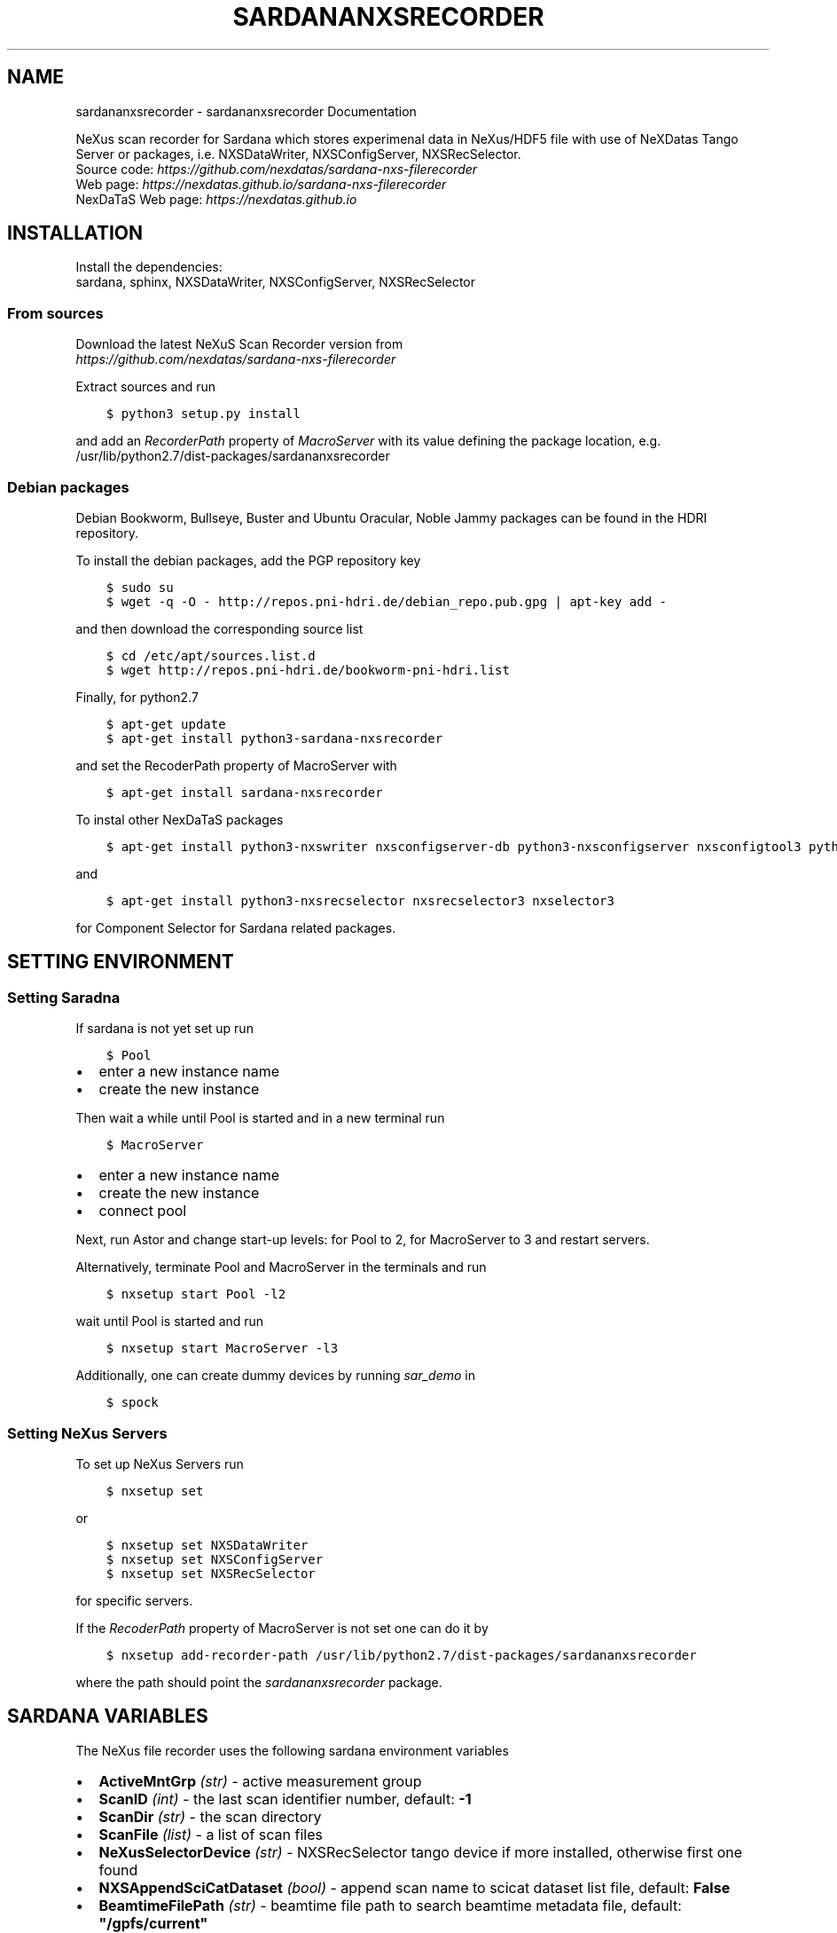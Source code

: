 .\" Man page generated from reStructuredText.
.
.
.nr rst2man-indent-level 0
.
.de1 rstReportMargin
\\$1 \\n[an-margin]
level \\n[rst2man-indent-level]
level margin: \\n[rst2man-indent\\n[rst2man-indent-level]]
-
\\n[rst2man-indent0]
\\n[rst2man-indent1]
\\n[rst2man-indent2]
..
.de1 INDENT
.\" .rstReportMargin pre:
. RS \\$1
. nr rst2man-indent\\n[rst2man-indent-level] \\n[an-margin]
. nr rst2man-indent-level +1
.\" .rstReportMargin post:
..
.de UNINDENT
. RE
.\" indent \\n[an-margin]
.\" old: \\n[rst2man-indent\\n[rst2man-indent-level]]
.nr rst2man-indent-level -1
.\" new: \\n[rst2man-indent\\n[rst2man-indent-level]]
.in \\n[rst2man-indent\\n[rst2man-indent-level]]u
..
.TH "SARDANANXSRECORDER" "1" "Nov 07, 2024" "3.29" "Sardana NeXus Recorder"
.SH NAME
sardananxsrecorder \- sardananxsrecorder Documentation
.sp
\fI\%\fP
\fI\%\fP
\fI\%\fP
\fI\%\fP
.sp
NeXus scan recorder for Sardana which stores experimenal data in NeXus/HDF5 file with use of
NeXDatas Tango Server or packages, i.e. NXSDataWriter, NXSConfigServer, NXSRecSelector.
.nf
Source code: \fI\%https://github.com/nexdatas/sardana\-nxs\-filerecorder\fP
Web page: \fI\%https://nexdatas.github.io/sardana\-nxs\-filerecorder\fP
NexDaTaS Web page: \fI\%https://nexdatas.github.io\fP
.fi
.sp
.SH INSTALLATION
.sp
Install the dependencies:
.nf
sardana, sphinx, NXSDataWriter, NXSConfigServer, NXSRecSelector
.fi
.sp
.SS From sources
.sp
Download the latest NeXuS Scan Recorder version from
.nf
\fI\%https://github.com/nexdatas/sardana\-nxs\-filerecorder\fP
.fi
.sp
.sp
Extract sources and run
.INDENT 0.0
.INDENT 3.5
.sp
.nf
.ft C
$ python3 setup.py install
.ft P
.fi
.UNINDENT
.UNINDENT
.sp
and add an \fIRecorderPath\fP property of \fIMacroServer\fP with its value
defining the package location, e.g.
.nf
/usr/lib/python2.7/dist\-packages/sardananxsrecorder
.fi
.sp
.SS Debian packages
.sp
Debian Bookworm, Bullseye, Buster and Ubuntu Oracular, Noble Jammy packages can be found in the HDRI repository.
.sp
To install the debian packages, add the PGP repository key
.INDENT 0.0
.INDENT 3.5
.sp
.nf
.ft C
$ sudo su
$ wget \-q \-O \- http://repos.pni\-hdri.de/debian_repo.pub.gpg | apt\-key add \-
.ft P
.fi
.UNINDENT
.UNINDENT
.sp
and then download the corresponding source list
.INDENT 0.0
.INDENT 3.5
.sp
.nf
.ft C
$ cd /etc/apt/sources.list.d
$ wget http://repos.pni\-hdri.de/bookworm\-pni\-hdri.list
.ft P
.fi
.UNINDENT
.UNINDENT
.sp
Finally, for python2.7
.INDENT 0.0
.INDENT 3.5
.sp
.nf
.ft C
$ apt\-get update
$ apt\-get install python3\-sardana\-nxsrecorder
.ft P
.fi
.UNINDENT
.UNINDENT
.sp
and set the RecoderPath property of MacroServer with
.INDENT 0.0
.INDENT 3.5
.sp
.nf
.ft C
$ apt\-get install sardana\-nxsrecorder
.ft P
.fi
.UNINDENT
.UNINDENT
.sp
To instal other NexDaTaS packages
.INDENT 0.0
.INDENT 3.5
.sp
.nf
.ft C
$ apt\-get install python3\-nxswriter nxsconfigserver\-db python3\-nxsconfigserver nxsconfigtool3 python3\-nxstools nxswriter3 nxsconfigserver3
.ft P
.fi
.UNINDENT
.UNINDENT
.sp
and
.INDENT 0.0
.INDENT 3.5
.sp
.nf
.ft C
$ apt\-get install python3\-nxsrecselector nxsrecselector3 nxselector3
.ft P
.fi
.UNINDENT
.UNINDENT
.sp
for Component Selector for Sardana related packages.
.SH SETTING ENVIRONMENT
.SS Setting Saradna
.sp
If sardana is not yet set up run
.INDENT 0.0
.INDENT 3.5
.sp
.nf
.ft C
$ Pool
.ft P
.fi
.UNINDENT
.UNINDENT
.INDENT 0.0
.IP \(bu 2
enter a new instance name
.IP \(bu 2
create the new instance
.UNINDENT
.sp
Then wait a while until Pool is started and in a new terminal run
.INDENT 0.0
.INDENT 3.5
.sp
.nf
.ft C
$ MacroServer
.ft P
.fi
.UNINDENT
.UNINDENT
.INDENT 0.0
.IP \(bu 2
enter a new instance name
.IP \(bu 2
create the new instance
.IP \(bu 2
connect pool
.UNINDENT
.sp
Next, run Astor and change start\-up levels: for Pool to 2,
for MacroServer to 3 and restart servers.
.sp
Alternatively, terminate Pool and MacroServer in the terminals and run
.INDENT 0.0
.INDENT 3.5
.sp
.nf
.ft C
$ nxsetup start Pool \-l2
.ft P
.fi
.UNINDENT
.UNINDENT
.sp
wait until Pool is started and run
.INDENT 0.0
.INDENT 3.5
.sp
.nf
.ft C
$ nxsetup start MacroServer \-l3
.ft P
.fi
.UNINDENT
.UNINDENT
.sp
Additionally, one can create dummy devices by running \fIsar_demo\fP in
.INDENT 0.0
.INDENT 3.5
.sp
.nf
.ft C
$ spock
.ft P
.fi
.UNINDENT
.UNINDENT
.SS Setting NeXus Servers
.sp
To set up  NeXus Servers run
.INDENT 0.0
.INDENT 3.5
.sp
.nf
.ft C
$ nxsetup set
.ft P
.fi
.UNINDENT
.UNINDENT
.sp
or
.INDENT 0.0
.INDENT 3.5
.sp
.nf
.ft C
$ nxsetup set NXSDataWriter
$ nxsetup set NXSConfigServer
$ nxsetup set NXSRecSelector
.ft P
.fi
.UNINDENT
.UNINDENT
.sp
for specific servers.
.sp
If the \fIRecoderPath\fP property of MacroServer is not set one can do it by
.INDENT 0.0
.INDENT 3.5
.sp
.nf
.ft C
$ nxsetup add\-recorder\-path /usr/lib/python2.7/dist\-packages/sardananxsrecorder
.ft P
.fi
.UNINDENT
.UNINDENT
.sp
where the path should point the \fIsardananxsrecorder\fP package.
.SH SARDANA VARIABLES
.sp
The NeXus file recorder uses the following sardana environment variables
.INDENT 0.0
.IP \(bu 2
\fBActiveMntGrp\fP \fI(str)\fP \- active measurement group
.IP \(bu 2
\fBScanID\fP \fI(int)\fP \- the last scan identifier number, default: \fB\-1\fP
.IP \(bu 2
\fBScanDir\fP \fI(str)\fP \- the scan directory
.IP \(bu 2
\fBScanFile\fP \fI(list)\fP \- a list of scan files
.IP \(bu 2
\fBNeXusSelectorDevice\fP \fI(str)\fP \- NXSRecSelector tango device if more installed, otherwise first one found
.IP \(bu 2
\fBNXSAppendSciCatDataset\fP \fI(bool)\fP \- append scan name to scicat dataset list file, default: \fBFalse\fP
.IP \(bu 2
\fBBeamtimeFilePath\fP \fI(str)\fP \- beamtime file path to search beamtime metadata file, default: \fB\(dq/gpfs/current\(dq\fP
.IP \(bu 2
\fBBeamtimeFilePrefix\fP \fI(str)\fP \- beamtime metadata file prefix, default: \fB\(dqbeamtime\-metadata\-\(dq\fP
.IP \(bu 2
\fBBeamtimeFileExt\fP \fI(str)\fP \- beamtime metadata file extension, default: \fB\(dq.json\(dq\fP
.IP \(bu 2
\fBSciCatDatasetListFilePrefix\fP \fI(str)\fP \- scicat dataset list file prefix, default: \fB\(dqscicat\-datasets\-\(dq\fP
.IP \(bu 2
\fBSciCatDatasetListFileExt\fP \fI(str)\fP \- scicat dataset list file extension, default: \fB\(dq.lst\(dq\fP
.IP \(bu 2
\fBSciCatDatasetListFileLocal\fP \fI(bool)\fP \- add the hostname to the scicat dataset list file extension, default: \fBFalse\fP
.IP \(bu 2
\fBSciCatAutoGrouping\fP \fI(bool)\fP \- group all scans with the measurement name set to the base scan filename, default: \fBFalse\fP
.IP \(bu 2
\fBMetadataScript\fP \fI(str)\fP \- a python module file name containing \fBmain()\fP  which provides a dictionary with user metadata stored in the INIT mode, default: \fB\(dq\(dq\fP
.IP \(bu 2
\fBScicatMeasurements\fP \fI(dict)\fP \- a dictionary of  measurement names indexed by \fBScanDir\fP and  used by \fBscingestor\fP, default: \fB{}\fP
.IP \(bu 2
\fBCreateMeasurementFile\fP \fI(bool)\fP \- create a measurement file with its filename releated to \fBScicatMeasurements\fP or \fBScanFile\fP, default: \fBFalse\fP
.IP \(bu 2
\fBNeXusWriterProperties\fP \fI(dict)\fP \- a dictionary of TangoDataWriter (NXSDataWriter) properties (starting with a small letter)
.IP \(bu 2
\fBNeXusMeshScanID\fP \fI(int)\fP \- ScanID used for composed scans e.g. mesh scan combined from many linear scans
.IP \(bu 2
\fBNeXusWriterModes\fP \fI(list)\fP \- a list of strategy modes e.g. \fBNOINIT\fP, \fBNOSTEP\fP, \fBNOFINAL\fP, \fBMESH\fP, \fBVDS\fP  separated by commas
.IP \(bu 2
\fBScanNames\fP \fI(bool)\fP \- special mode of using ScanName directories i.e.
.INDENT 2.0
.IP \(bu 2
\fBTrue\fP: the master file in the ScanName directory,
.IP \(bu 2
\fBFalse\fP: the master file in the grouping ScanName directory (e.g. without ScanID),
.IP \(bu 2
\fBNone\fP (or undefined):  standard mode where the master files are outside the ScanName directory
.UNINDENT
.IP \(bu 2
\fBScanNamesNoGrouping\fP \fI(bool)\fP \- do not perform grouping when \fBScanNames\fP is \fBFalse\fP
.IP \(bu 2
\fBScanNamesNoMetadata\fP \fI(bool)\fP \- do not perform master file metadata ingestion when \fBScanNames\fP is \fBFalse\fP
.UNINDENT
.sp
Contents:
.SS sardananxsrecorder package
.SS Submodules
.SS sardananxsrecorder.nxsrecorder module
.sp
This is the macro server scan data NeXus recorder module
.INDENT 0.0
.TP
.B class  sardananxsrecorder.nxsrecorder.NXS_FileRecorder(filename=None, macro=None, **pars)
Bases: \fI\%BaseFileRecorder\fP
.sp
This recorder saves data to a NeXus file making use of NexDaTaS Writer
.sp
constructor
.INDENT 7.0
.TP
.B Parameters
.INDENT 7.0
.IP \(bu 2
\fBfilename\fP (\fI\%str\fP) – ScanFile name
.IP \(bu 2
\fBmacro\fP (\fI\%sardana.macroserver.macro.Macro\fP) – macro object
.UNINDENT
.UNINDENT
.INDENT 7.0
.TP
.B _addCustomData(value, name, group=\(aqdata\(aq, remove=False, **kwargs)
adds custom data to configuration variables, i.e. from macros
.INDENT 7.0
.TP
.B Parameters
.INDENT 7.0
.IP \(bu 2
\fBvalue\fP (\fIany\fP) – variable value
.IP \(bu 2
\fBname\fP (\fI\%str\fP) – variable name
.IP \(bu 2
\fBgroup\fP (\fI\%str\fP) – variable group inside variable dictionary
.IP \(bu 2
\fBremove\fP (\fI\%bool\fP) – if True variable will be removed
.UNINDENT
.UNINDENT
.UNINDENT
.INDENT 7.0
.TP
.B _endRecordList(recordlist)
.INDENT 7.0
.TP
.B ends record process: records in FINAL mode
and closes the nexus file
.UNINDENT
.INDENT 7.0
.TP
.B Parameters
\fBrecordlist\fP (\fBsardana.macroserver.scan.scandata.RecordList\fP) – sardana record list
.UNINDENT
.UNINDENT
.INDENT 7.0
.TP
.B _startRecordList(recordlist)
.INDENT 7.0
.TP
.B starts record process: creates configuration
and records in INIT mode
.UNINDENT
.INDENT 7.0
.TP
.B Parameters
\fBrecordlist\fP (\fBsardana.macroserver.scan.scandata.RecordList\fP) – sardana record list
.UNINDENT
.UNINDENT
.INDENT 7.0
.TP
.B _writeRecord(record)
.INDENT 7.0
.TP
.B performs record process step: creates configuration
and records in INIT mode
.UNINDENT
.INDENT 7.0
.TP
.B Parameters
\fBrecord\fP (\fBsardana.macroserver.scan.scandata.Record\fP) – sardana record list
.UNINDENT
.UNINDENT
.INDENT 7.0
.TP
.B formats  =  {\(aqh5\(aq: \(aq.h5\(aq, \(aqndf\(aq: \(aq.ndf\(aq, \(aqnx\(aq: \(aq.nx\(aq, \(aqnxs\(aq: \(aq.nxs\(aq}
(\fI\%dict\fP <\fI\%str\fP, \fI\%str\fP > ) recoder format
.UNINDENT
.INDENT 7.0
.TP
.B getFormat()
provides the output file format
.INDENT 7.0
.TP
.B Returns
the output file format
.TP
.B Return type
\fI\%str\fP
.UNINDENT
.UNINDENT
.INDENT 7.0
.TP
.B class  numpyEncoder(*, skipkeys=False, ensure_ascii=True, check_circular=True, allow_nan=True, sort_keys=False, indent=None, separators=None, default=None)
Bases: \fBJSONEncoder\fP
.sp
numpy json encoder with list
.sp
Constructor for JSONEncoder, with sensible defaults.
.sp
If skipkeys is false, then it is a TypeError to attempt
encoding of keys that are not str, int, float or None.  If
skipkeys is True, such items are simply skipped.
.sp
If ensure_ascii is true, the output is guaranteed to be str
objects with all incoming non\-ASCII characters escaped.  If
ensure_ascii is false, the output can contain non\-ASCII characters.
.sp
If check_circular is true, then lists, dicts, and custom encoded
objects will be checked for circular references during encoding to
prevent an infinite recursion (which would cause an RecursionError).
Otherwise, no such check takes place.
.sp
If allow_nan is true, then NaN, Infinity, and \-Infinity will be
encoded as such.  This behavior is not JSON specification compliant,
but is consistent with most JavaScript based encoders and decoders.
Otherwise, it will be a ValueError to encode such floats.
.sp
If sort_keys is true, then the output of dictionaries will be
sorted by key; this is useful for regression tests to ensure
that JSON serializations can be compared on a day\-to\-day basis.
.sp
If indent is a non\-negative integer, then JSON array
elements and object members will be pretty\-printed with that
indent level.  An indent level of 0 will only insert newlines.
None is the most compact representation.
.sp
If specified, separators should be an (item_separator, key_separator)
tuple.  The default is (’, ‘, ‘: ‘) if \fIindent\fP is \fBNone\fP and
(‘,’, ‘: ‘) otherwise.  To get the most compact JSON representation,
you should specify (‘,’, ‘:’) to eliminate whitespace.
.sp
If specified, default is a function that gets called for objects
that can’t otherwise be serialized.  It should return a JSON encodable
version of the object or raise a \fBTypeError\fP\&.
.INDENT 7.0
.TP
.B default(obj)
default encoder
.INDENT 7.0
.TP
.B Parameters
\fBobj\fP (\fI\%object\fP or \fIany\fP) – numpy array object
.UNINDENT
.UNINDENT
.UNINDENT
.UNINDENT
.SS Module contents
.sp
Sardana Scan Recorders
.INDENT 0.0
.IP \(bu 2
\fI\%Index\fP
.IP \(bu 2
\fI\%Module Index\fP
.IP \(bu 2
\fI\%Search Page\fP
.UNINDENT
.SH AUTHOR
Author
.SH COPYRIGHT
2012-2018 DESY, Jan Kotanski <jkotan@mail.desy.de>

GNU GENERAL PUBLIC LICENSE, version 3
.\" Generated by docutils manpage writer.
.
